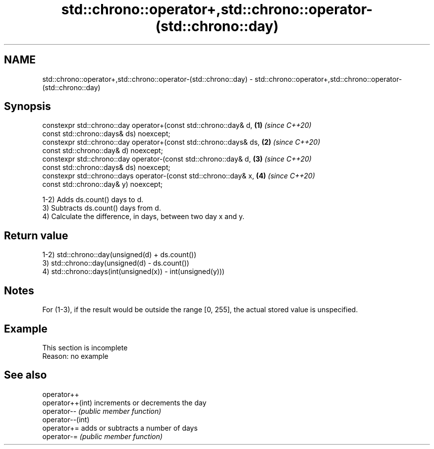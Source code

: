 .TH std::chrono::operator+,std::chrono::operator-(std::chrono::day) 3 "2020.03.24" "http://cppreference.com" "C++ Standard Libary"
.SH NAME
std::chrono::operator+,std::chrono::operator-(std::chrono::day) \- std::chrono::operator+,std::chrono::operator-(std::chrono::day)

.SH Synopsis
   constexpr std::chrono::day operator+(const std::chrono::day& d,   \fB(1)\fP \fI(since C++20)\fP
   const std::chrono::days& ds) noexcept;
   constexpr std::chrono::day operator+(const std::chrono::days& ds, \fB(2)\fP \fI(since C++20)\fP
   const std::chrono::day& d) noexcept;
   constexpr std::chrono::day operator-(const std::chrono::day& d,   \fB(3)\fP \fI(since C++20)\fP
   const std::chrono::days& ds) noexcept;
   constexpr std::chrono::days operator-(const std::chrono::day& x,  \fB(4)\fP \fI(since C++20)\fP
   const std::chrono::day& y) noexcept;

   1-2) Adds ds.count() days to d.
   3) Subtracts ds.count() days from d.
   4) Calculate the difference, in days, between two day x and y.

.SH Return value

   1-2) std::chrono::day(unsigned(d) + ds.count())
   3) std::chrono::day(unsigned(d) - ds.count())
   4) std::chrono::days(int(unsigned(x)) - int(unsigned(y)))

.SH Notes

   For (1-3), if the result would be outside the range [0, 255], the actual stored value is unspecified.

.SH Example

    This section is incomplete
    Reason: no example

.SH See also

   operator++
   operator++(int) increments or decrements the day
   operator--      \fI(public member function)\fP
   operator--(int)
   operator+=      adds or subtracts a number of days
   operator-=      \fI(public member function)\fP
